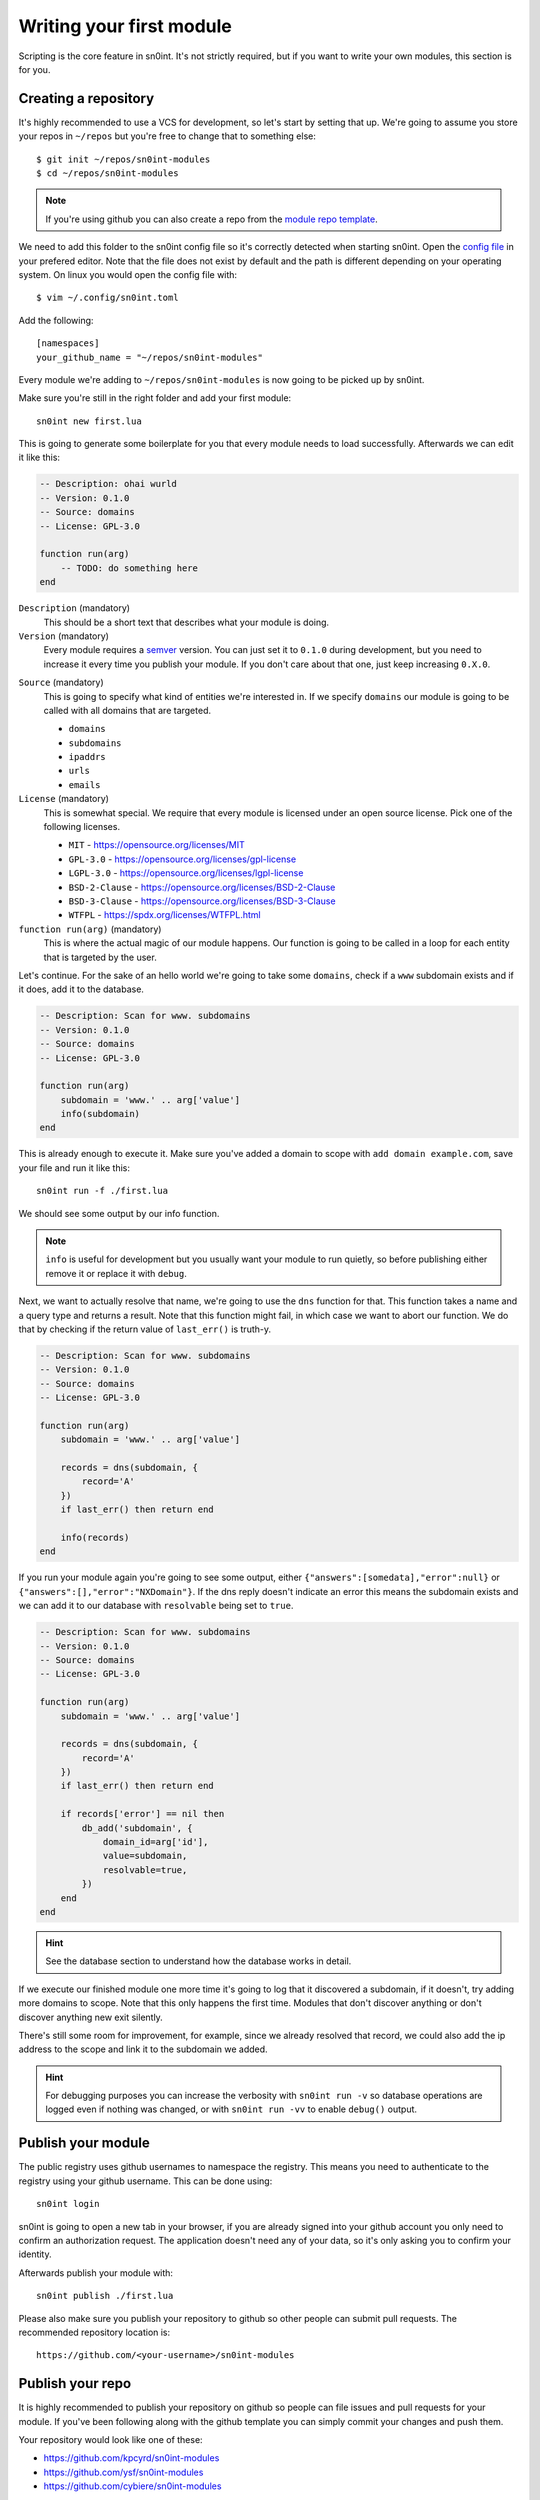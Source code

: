 Writing your first module
=========================

Scripting is the core feature in sn0int. It's not strictly required, but if you
want to write your own modules, this section is for you.

Creating a repository
---------------------

It's highly recommended to use a VCS for development, so let's start by setting
that up. We're going to assume you store your repos in ``~/repos`` but you're
free to change that to something else::

    $ git init ~/repos/sn0int-modules
    $ cd ~/repos/sn0int-modules

.. note::
   If you're using github you can also create a repo from the `module repo
   template`_.

.. _module repo template: https://github.com/sn0int/sn0int-modules

We need to add this folder to the sn0int config file so it's correctly detected
when starting sn0int. Open the `config file <config.html>`_ in your prefered
editor. Note that the file does not exist by default and the path is different
depending on your operating system. On linux you would open the config file
with::

    $ vim ~/.config/sn0int.toml

Add the following::

    [namespaces]
    your_github_name = "~/repos/sn0int-modules"

Every module we're adding to ``~/repos/sn0int-modules`` is now going to be
picked up by sn0int.

Make sure you're still in the right folder and add your first module::

    sn0int new first.lua

This is going to generate some boilerplate for you that every module needs to
load successfully. Afterwards we can edit it like this:

.. code-block:: lua

    -- Description: ohai wurld
    -- Version: 0.1.0
    -- Source: domains
    -- License: GPL-3.0

    function run(arg)
        -- TODO: do something here
    end

``Description`` (mandatory)
  This should be a short text that describes what your module is doing.

``Version`` (mandatory)
  Every module requires a semver_ version. You can just set it to ``0.1.0``
  during development, but you need to increase it every time you publish your
  module. If you don't care about that one, just keep increasing ``0.X.0``.

.. _semver: https://semver.org/

``Source`` (mandatory)
  This is going to specify what kind of entities we're interested in. If we
  specify ``domains`` our module is going to be called with all domains that
  are targeted.

  - ``domains``
  - ``subdomains``
  - ``ipaddrs``
  - ``urls``
  - ``emails``

``License`` (mandatory)
  This is somewhat special. We require that every module is licensed under an
  open source license. Pick one of the following licenses.

  - ``MIT`` -  https://opensource.org/licenses/MIT
  - ``GPL-3.0`` - https://opensource.org/licenses/gpl-license
  - ``LGPL-3.0`` - https://opensource.org/licenses/lgpl-license
  - ``BSD-2-Clause`` - https://opensource.org/licenses/BSD-2-Clause
  - ``BSD-3-Clause`` - https://opensource.org/licenses/BSD-3-Clause
  - ``WTFPL`` - https://spdx.org/licenses/WTFPL.html

``function run(arg)`` (mandatory)
  This is where the actual magic of our module happens. Our function is going
  to be called in a loop for each entity that is targeted by the user.

Let's continue. For the sake of an hello world we're going to take some
``domains``, check if a ``www`` subdomain exists and if it does, add it to the
database.

.. code-block:: lua

    -- Description: Scan for www. subdomains
    -- Version: 0.1.0
    -- Source: domains
    -- License: GPL-3.0

    function run(arg)
        subdomain = 'www.' .. arg['value']
        info(subdomain)
    end

This is already enough to execute it. Make sure you've added a domain to scope
with ``add domain example.com``, save your file and run it like this::

    sn0int run -f ./first.lua

We should see some output by our info function.

.. note::
   ``info`` is useful for development but you usually want your module to run
   quietly, so before publishing either remove it or replace it with ``debug``.

Next, we want to actually resolve that name, we're going to use the ``dns``
function for that. This function takes a name and a query type and returns a
result. Note that this function might fail, in which case we want to abort our
function. We do that by checking if the return value of ``last_err()`` is
truth-y.

.. code-block:: lua

    -- Description: Scan for www. subdomains
    -- Version: 0.1.0
    -- Source: domains
    -- License: GPL-3.0

    function run(arg)
        subdomain = 'www.' .. arg['value']

        records = dns(subdomain, {
            record='A'
        })
        if last_err() then return end

        info(records)
    end

If you run your module again you're going to see some output, either
``{"answers":[somedata],"error":null}`` or
``{"answers":[],"error":"NXDomain"}``. If the dns reply doesn't indicate an
error this means the subdomain exists and we can add it to our database with
``resolvable`` being set to ``true``.

.. code-block:: lua

    -- Description: Scan for www. subdomains
    -- Version: 0.1.0
    -- Source: domains
    -- License: GPL-3.0

    function run(arg)
        subdomain = 'www.' .. arg['value']

        records = dns(subdomain, {
            record='A'
        })
        if last_err() then return end

        if records['error'] == nil then
            db_add('subdomain', {
                domain_id=arg['id'],
                value=subdomain,
                resolvable=true,
            })
        end
    end

.. hint::
   See the database section to understand how the database works in detail.

If we execute our finished module one more time it's going to log that it
discovered a subdomain, if it doesn't, try adding more domains to scope. Note
that this only happens the first time. Modules that don't discover anything or
don't discover anything new exit silently.

There's still some room for improvement, for example, since we already resolved
that record, we could also add the ip address to the scope and link it to the
subdomain we added.

.. hint::
   For debugging purposes you can increase the verbosity with ``sn0int run -v``
   so database operations are logged even if nothing was changed, or with
   ``sn0int run -vv`` to enable ``debug()`` output.

Publish your module
-------------------

The public registry uses github usernames to namespace the registry. This means
you need to authenticate to the registry using your github username. This can
be done using::

    sn0int login

sn0int is going to open a new tab in your browser, if you are already signed
into your github account you only need to confirm an authorization request. The
application doesn't need any of your data, so it's only asking you to confirm
your identity.

Afterwards publish your module with::

    sn0int publish ./first.lua

Please also make sure you publish your repository to github so other people can
submit pull requests. The recommended repository location is::

    https://github.com/<your-username>/sn0int-modules

Publish your repo
-----------------

It is highly recommended to publish your repository on github so people can
file issues and pull requests for your module. If you've been following along
with the github template you can simply commit your changes and push them.

Your repository would look like one of these:

- https://github.com/kpcyrd/sn0int-modules
- https://github.com/ysf/sn0int-modules
- https://github.com/cybiere/sn0int-modules

Reading data from stdin
-----------------------

Sometimes you need to read data that can't be easily accessed from within the
sandbox, like output of other programms or file content. In that case you can
write a module that reads from stdin:

.. code-block:: lua

    -- Description: Read from stdin
    -- Version: 0.1.0
    -- License: GPL-3.0

    function run()
        while true do
            x = stdin_readline()
            if x == nil then
                break
            end
            info(x)
        end
    end

Write it to a file and run it like this::

    % echo hello | sn0int run --stdin -vvf stdin.lua
    [*] anonymous/stdin                                   : "hello\n"
    [+] Finished anonymous/stdin
    %

This is going to read one line at a time and allows you to process it with
regular expressions and add data to the database.

.. note::
   If you get an error like ``Failed to read stdin: "stdin is unavailable"``
   make sure the ``--stdin`` flag is set.
